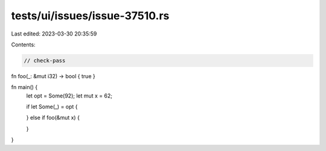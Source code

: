 tests/ui/issues/issue-37510.rs
==============================

Last edited: 2023-03-30 20:35:59

Contents:

.. code-block:: rs

    // check-pass

fn foo(_: &mut i32) -> bool { true }

fn main() {
    let opt = Some(92);
    let mut x = 62;

    if let Some(_) = opt {

    } else if foo(&mut x) {

    }
}


